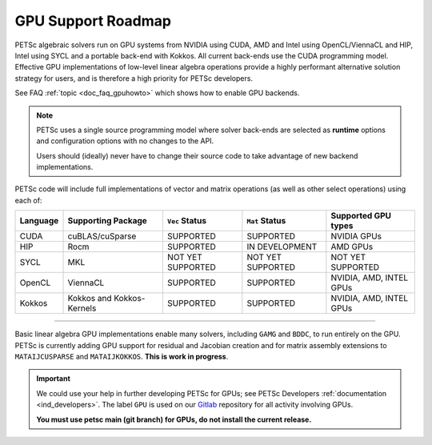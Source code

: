 .. _doc_gpu_roadmap:

*******************
GPU Support Roadmap
*******************

PETSc algebraic solvers run on GPU systems from NVIDIA using CUDA, AMD and Intel using
OpenCL/ViennaCL and HIP, Intel using SYCL and a portable
back-end with Kokkos. All current back-ends use the CUDA programming model.
Effective GPU implementations of low-level linear algebra
operations provide a highly performant alternative solution strategy for users, and is
therefore a high priority for PETSc developers.

See FAQ :ref:`topic <doc_faq_gpuhowto>` which shows how to enable GPU backends.

.. note::

   PETSc uses a single source programming model where solver back-ends are selected as
   **runtime** options and configuration options with no changes to the API.

   Users should (ideally) never have to change their source code to take advantage of new
   backend implementations.

PETSc code will include full implementations of vector and matrix operations (as well as
other select operations) using each of:

.. list-table::
   :widths: auto
   :header-rows: 1

   * - Language
     - Supporting Package
     - ``Vec`` Status
     - ``Mat`` Status
     - Supported GPU types
   * - CUDA
     - cuBLAS/cuSparse
     - SUPPORTED
     - SUPPORTED
     - NVIDIA GPUs
   * - HIP
     - Rocm
     - SUPPORTED
     - IN DEVELOPMENT
     - AMD GPUs
   * - SYCL
     - MKL
     - NOT YET SUPPORTED
     - NOT YET SUPPORTED
     - NOT YET SUPPORTED
   * - OpenCL
     - ViennaCL
     - SUPPORTED
     - SUPPORTED
     - NVIDIA, AMD, INTEL GPUs
   * - Kokkos
     - Kokkos and Kokkos-Kernels
     - SUPPORTED
     - SUPPORTED
     - NVIDIA, AMD, INTEL GPUs

---------------------------------

Basic linear algebra GPU implementations enable many solvers, including ``GAMG`` and
``BDDC``, to run entirely on the GPU. PETSc is currently adding GPU support for residual
and Jacobian creation and for matrix assembly extensions to ``MATAIJCUSPARSE`` and
``MATAIJKOKKOS``. **This is work in progress**.

.. important::
   :class: yellow

   We could use your help in further developing PETSc for GPUs; see PETSc Developers
   :ref:`documentation <ind_developers>`. The label ``GPU`` is used on our `Gitlab
   <https://gitlab.com/petsc/petsc>`__ repository for all activity involving GPUs.

   **You must use petsc main (git branch) for GPUs, do not install the current release.**
